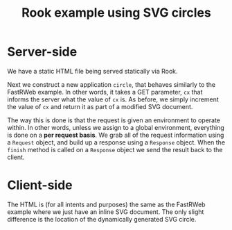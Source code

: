 #+TITLE: Rook example using SVG circles

* Server-side

We have a static HTML file being served statically via Rook.

Next we construct a new application ~circle~, that behaves similarly
to the FastRWeb example. In other words, it takes a GET parameter,
~cx~ that informs the server what the value of ~cx~ is. As before, we
simply increment the value of ~cx~ and return it as part of a modified
SVG document.

The way this is done is that the request is given an environment to
operate within. In other words, unless we assign to a global
environment, everything is done on a *per request basis*. We grab all
of the request information using a ~Request~ object, and build up a
response using a ~Response~ object. When the ~finish~ method is called
on a ~Response~ object we send the result back to the client.

* Client-side

The HTML is (for all intents and purposes) the same as the FastRWeb
example where we just have an inline SVG document. The only slight
difference is the location of the dynamically generated SVG circle.

